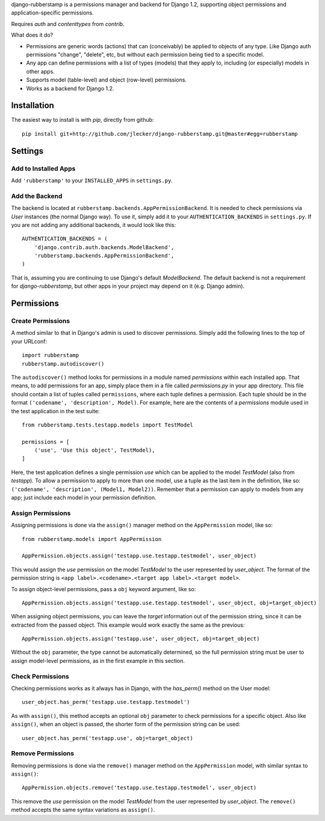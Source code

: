 django-rubberstamp is a permissions manager and backend for Django 1.2,
supporting object permissions and application-specific permissions.

Requires `auth` and `contenttypes` from `contrib`.


What does it do?

* Permissions are generic words (actions) that can (conceivably) be applied to
  objects of any type. Like Django auth permissions "change", "delete", etc,
  but without each permission being tied to a specific model.
* Any app can define permissions with a list of types (models) that they apply
  to, including (or especially) models in other apps.
* Supports model (table-level) and object (row-level) permissions.
* Works as a backend for Django 1.2.



Installation
============

The easiest way to install is with `pip`, directly from github::

    pip install git+http://github.com/jlecker/django-rubberstamp.git@master#egg=rubberstamp



Settings
========


Add to Installed Apps
---------------------

Add ``'rubberstamp'`` to your ``INSTALLED_APPS`` in ``settings.py``.


Add the Backend
---------------

The backend is located at ``rubberstamp.backends.AppPermissionBackend``. It is
needed to check permissions via `User` instances (the normal Django way). To
use it, simply add it to your ``AUTHENTICATION_BACKENDS`` in ``settings.py``.
If you are not adding any additional backends, it would look like this::

    AUTHENTICATION_BACKENDS = (
        'django.contrib.auth.backends.ModelBackend',
        'rubberstamp.backends.AppPermissionBackend',
    )

That is, assuming you are continuing to use Django's default `ModelBackend`.
The default backend is not a requirement for `django-rubberstamp`, but other
apps in your project may depend on it (e.g. Django admin).



Permissions
===========


Create Permissions
------------------

A method similar to that in Django's admin is used to discover permissions.
Simply add the following lines to the top of your URLconf::

    import rubberstamp
    rubberstamp.autodiscover()

The ``autodiscover()`` method looks for permissions in a module named
`permissions` within each installed app. That means, to add permissions for an
app, simply place them in a file called `permissions.py` in your app
directory. This file should contain a list of tuples called ``permissions``,
where each tuple defines a permission. Each tuple should be in the format
``('codename', 'description', Model)``. For example, here are the contents of
a `permissions` module used in the test application in the test suite::

    from rubberstamp.tests.testapp.models import TestModel
    
    permissions = [
        ('use', 'Use this object', TestModel),
    ]

Here, the test application defines a single permission `use` which can be
applied to the model `TestModel` (also from `testapp`). To allow a permission
to apply to more than one model, use a tuple as the last item in the
definition, like so: ``('codename', 'description', (Model1, Model2))``.
Remember that a permission can apply to models from any app; just include each
model in your permission definition.


Assign Permissions
------------------

Assigning permissions is done via the ``assign()`` manager method on the
``AppPermission`` model, like so::

    from rubberstamp.models import AppPermission
    
    AppPermission.objects.assign('testapp.use.testapp.testmodel', user_object)

This would assign the `use` permission on the model `TestModel` to the user
represented by `user_object`. The format of the permission string is
``<app label>.<codename>.<target app label>.<target model>``.

To assign object-level permissions, pass a ``obj`` keyword argument, like so::

    AppPermission.objects.assign('testapp.use.testapp.testmodel', user_object, obj=target_object)

When assigning object permissions, you can leave the `target` information out
of the permission string, since it can be extracted from the passed object.
This example would work exactly the same as the previous::

    AppPermission.objects.assign('testapp.use', user_object, obj=target_object)

Without the ``obj`` parameter, the type cannot be automatically determined, so
the full permission string must be user to assign model-level permissions, as
in the first example in this section.


Check Permissions
-----------------

Checking permissions works as it always has in Django, with the `has_perm()`
method on the User model::

    user_object.has_perm('testapp.use.testapp.testmodel')

As with ``assign()``, this method accepts an optional ``obj`` parameter to
check permissions for a specific object. Also like ``assign()``, when an
object is passed, the shorter form of the permission string can be used::

    user_object.has_perm('testapp.use', obj=target_object)


Remove Permissions
------------------

Removing permissions is done via the ``remove()`` manager method on the
``AppPermission`` model, with similar syntax to ``assign()``::

    AppPermission.objects.remove('testapp.use.testapp.testmodel', user_object)

This remove the `use` permission on the model `TestModel` from the user
represented by `user_object`. The ``remove()`` method accepts the same syntax
variations as ``assign()``.